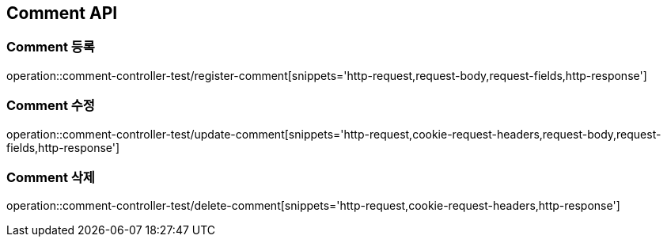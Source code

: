 [[Comment-API]]
== Comment API

[[Comment-등록]]
=== Comment 등록
operation::comment-controller-test/register-comment[snippets='http-request,request-body,request-fields,http-response']

[[Comment-수정]]
=== Comment 수정
operation::comment-controller-test/update-comment[snippets='http-request,cookie-request-headers,request-body,request-fields,http-response']

[[Comment-삭제]]
=== Comment 삭제
operation::comment-controller-test/delete-comment[snippets='http-request,cookie-request-headers,http-response']